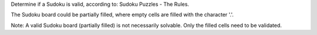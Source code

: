Determine if a Sudoku is valid, according to: Sudoku Puzzles - The Rules.

The Sudoku board could be partially filled, where empty cells are filled with the character '.'.

Note:
A valid Sudoku board (partially filled) is not necessarily solvable. Only the filled cells need to be validated.
